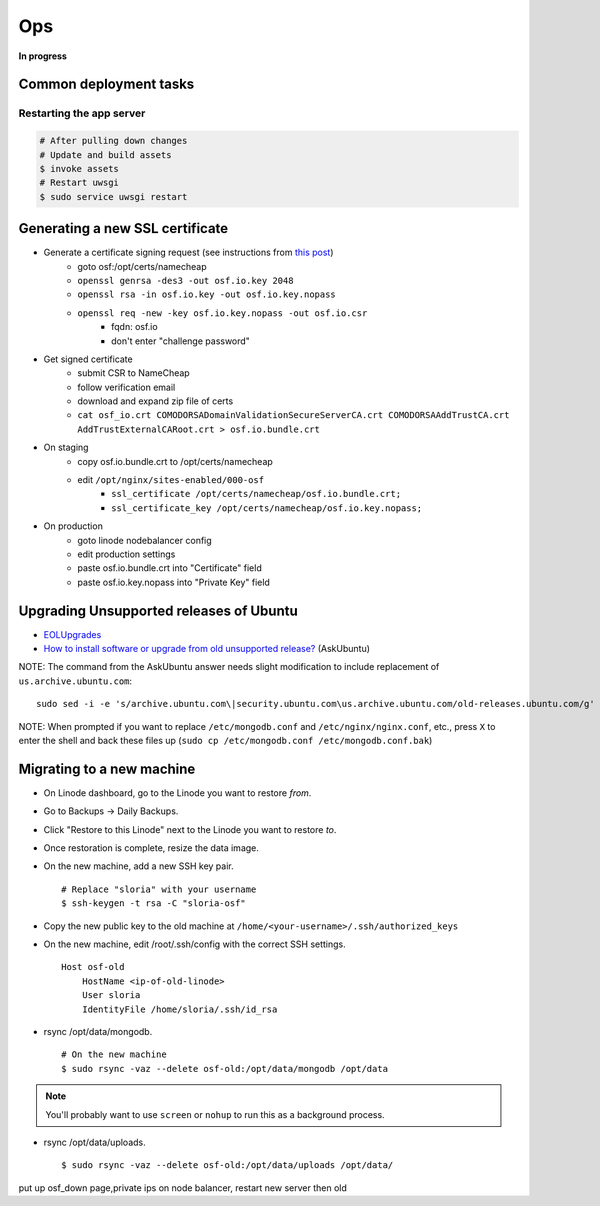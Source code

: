Ops
===

**In progress**

Common deployment tasks
***********************

Restarting the app server
-------------------------

.. code-block:: bash

    # After pulling down changes
    # Update and build assets
    $ invoke assets
    # Restart uwsgi
    $ sudo service uwsgi restart

Generating a new SSL certificate
********************************


* Generate a certificate signing request (see instructions from `this post <http://blog.wensheng.org/2012/03/using-namecheap-ssl-with-nginx.html>`_)
    * goto osf:/opt/certs/namecheap
    * ``openssl genrsa -des3 -out osf.io.key 2048``
    * ``openssl rsa -in osf.io.key -out osf.io.key.nopass``
    * ``openssl req -new -key osf.io.key.nopass -out osf.io.csr``
        * fqdn: osf.io
        * don't enter "challenge password"

* Get signed certificate
    * submit CSR to NameCheap
    * follow verification email
    * download and expand zip file of certs
    * ``cat osf_io.crt COMODORSADomainValidationSecureServerCA.crt COMODORSAAddTrustCA.crt AddTrustExternalCARoot.crt > osf.io.bundle.crt``

* On staging
    * copy osf.io.bundle.crt to /opt/certs/namecheap
    * edit ``/opt/nginx/sites-enabled/000-osf``
        * ``ssl_certificate /opt/certs/namecheap/osf.io.bundle.crt;``
        * ``ssl_certificate_key /opt/certs/namecheap/osf.io.key.nopass;``

* On production
    * goto linode nodebalancer config
    * edit production settings
    * paste osf.io.bundle.crt into "Certificate" field
    * paste osf.io.key.nopass into "Private Key" field


Upgrading Unsupported releases of Ubuntu
****************************************

- `EOLUpgrades <https://help.ubuntu.com/community/EOLUpgrades/>`_
- `How to install software or upgrade from old unsupported release? <https://askubuntu.com/questions/91815/how-to-install-software-or-upgrade-from-old-unsupported-release/91821#91821?newreg=55cb4b0054814dbe9fdf36b3a0a08f27>`_ (AskUbuntu)

NOTE: The command from the AskUbuntu answer needs slight modification to include replacement of ``us.archive.ubuntu.com``: ::

    sudo sed -i -e 's/archive.ubuntu.com\|security.ubuntu.com\us.archive.ubuntu.com/old-releases.ubuntu.com/g' /etc/apt/sources.list

NOTE: When prompted if you want to replace ``/etc/mongodb.conf`` and ``/etc/nginx/nginx.conf``, etc., press ``X`` to enter the shell and back these files up (``sudo cp /etc/mongodb.conf /etc/mongodb.conf.bak``)


Migrating to a new machine
**************************

.. todo:: This is incomplete. Add final steps and clean this up.

- On Linode dashboard, go to the Linode you want to restore *from*.
- Go to Backups -> Daily Backups.
- Click "Restore to this Linode" next to the Linode you want to restore *to*.
- Once restoration is complete, resize the data image.
- On the new machine, add a new SSH key pair. ::

    # Replace "sloria" with your username
    $ ssh-keygen -t rsa -C "sloria-osf"

- Copy the new public key to the old machine at  ``/home/<your-username>/.ssh/authorized_keys``
- On the new machine, edit /root/.ssh/config with the correct SSH settings. ::

    Host osf-old
        HostName <ip-of-old-linode>
        User sloria
        IdentityFile /home/sloria/.ssh/id_rsa


- rsync /opt/data/mongodb. ::

    # On the new machine
    $ sudo rsync -vaz --delete osf-old:/opt/data/mongodb /opt/data

.. note::
    You'll probably want to use ``screen`` or ``nohup`` to run this as a background process.


- rsync /opt/data/uploads. ::

    $ sudo rsync -vaz --delete osf-old:/opt/data/uploads /opt/data/

put up osf_down page,private ips on node balancer, restart new server then old
